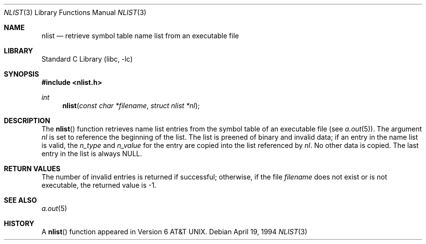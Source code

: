 .\" Copyright (c) 1980, 1991, 1993
.\"	The Regents of the University of California.  All rights reserved.
.\"
.\" Redistribution and use in source and binary forms, with or without
.\" modification, are permitted provided that the following conditions
.\" are met:
.\" 1. Redistributions of source code must retain the above copyright
.\"    notice, this list of conditions and the following disclaimer.
.\" 2. Redistributions in binary form must reproduce the above copyright
.\"    notice, this list of conditions and the following disclaimer in the
.\"    documentation and/or other materials provided with the distribution.
.\" 4. Neither the name of the University nor the names of its contributors
.\"    may be used to endorse or promote products derived from this software
.\"    without specific prior written permission.
.\"
.\" THIS SOFTWARE IS PROVIDED BY THE REGENTS AND CONTRIBUTORS ``AS IS'' AND
.\" ANY EXPRESS OR IMPLIED WARRANTIES, INCLUDING, BUT NOT LIMITED TO, THE
.\" IMPLIED WARRANTIES OF MERCHANTABILITY AND FITNESS FOR A PARTICULAR PURPOSE
.\" ARE DISCLAIMED.  IN NO EVENT SHALL THE REGENTS OR CONTRIBUTORS BE LIABLE
.\" FOR ANY DIRECT, INDIRECT, INCIDENTAL, SPECIAL, EXEMPLARY, OR CONSEQUENTIAL
.\" DAMAGES (INCLUDING, BUT NOT LIMITED TO, PROCUREMENT OF SUBSTITUTE GOODS
.\" OR SERVICES; LOSS OF USE, DATA, OR PROFITS; OR BUSINESS INTERRUPTION)
.\" HOWEVER CAUSED AND ON ANY THEORY OF LIABILITY, WHETHER IN CONTRACT, STRICT
.\" LIABILITY, OR TORT (INCLUDING NEGLIGENCE OR OTHERWISE) ARISING IN ANY WAY
.\" OUT OF THE USE OF THIS SOFTWARE, EVEN IF ADVISED OF THE POSSIBILITY OF
.\" SUCH DAMAGE.
.\"
.\"     @(#)nlist.3	8.3 (Berkeley) 4/19/94
.\" $FreeBSD: projects/vps/lib/libc/gen/nlist.3 165903 2007-01-09 00:28:16Z imp $
.\"
.Dd April 19, 1994
.Dt NLIST 3
.Os
.Sh NAME
.Nm nlist
.Nd retrieve symbol table name list from an executable file
.Sh LIBRARY
.Lb libc
.Sh SYNOPSIS
.In nlist.h
.Ft int
.Fn nlist "const char *filename" "struct nlist *nl"
.Sh DESCRIPTION
The
.Fn nlist
function
retrieves name list entries from the symbol table of an
executable file (see
.Xr a.out 5 ) .
The argument
.Fa \&nl
is set to reference the
beginning of the list.
The list is preened of binary and invalid data;
if an entry in the
name list is valid, the
.Fa n_type
and
.Fa n_value
for the entry are copied into the list
referenced by
.Fa \&nl .
No other data is copied.
The last entry in the list is always
.Dv NULL .
.Sh RETURN VALUES
The number of invalid entries is returned if successful; otherwise,
if the file
.Fa filename
does not exist or is not executable, the returned value is \-1.
.Sh SEE ALSO
.Xr a.out 5
.Sh HISTORY
A
.Fn nlist
function appeared in
.At v6 .
